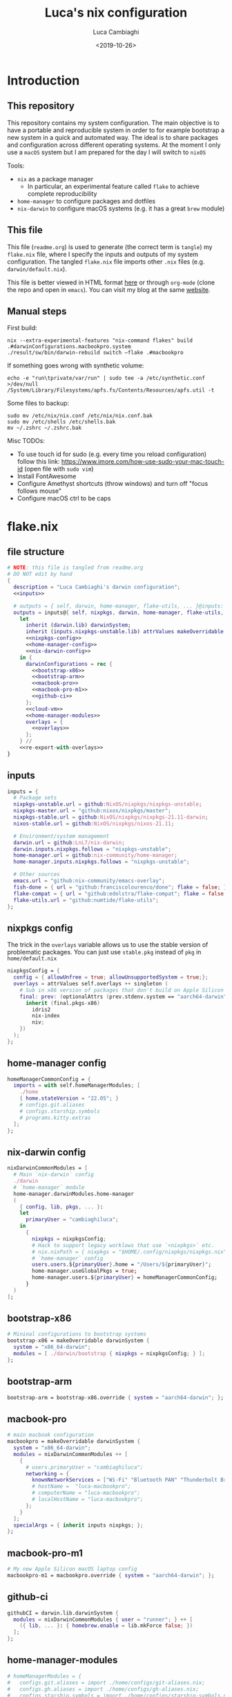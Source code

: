 #+TITLE: Luca's nix configuration
#+SLUG: nix
#+DATE: <2019-10-26>
#+AUTHOR: Luca Cambiaghi
#+STARTUP: show2levels
#+OPTIONS: toc:nil num:nil ^:nil

* Introduction
** This repository
This repository contains my system configuration.
The main objective is to have a portable and reproducible system in order to for example bootstrap a new system in a quick and automated way.
The ideal is to share packages and configuration across different operating systems.
At the moment I only use a ~macOS~ system but I am prepared for the day I will switch to ~nixOS~

Tools:
- ~nix~ as a package manager
  + In particular, an experimental feature called ~flake~ to achieve complete reproducibility
- ~home-manager~ to configure packages and dotfiles
- ~nix-darwin~ to configure macOS systems (e.g. it has a great ~brew~ module)

** This file
This file (~readme.org~) is used to generate (the correct term is ~tangle~) my ~flake.nix~ file, where I specify the inputs and outputs of my system configuration.
The tangled ~flake.nix~ file imports other ~.nix~ files (e.g. ~darwin/default.nix~).

This file is better viewed in HTML format [[https://luca.cambiaghi.me/nixpkgs/readme.html][here]] or through ~org-mode~ (clone the repo and open in ~emacs~).
You can visit my blog at the same [[https://luca.cambiaghi.me][website]].
** Manual steps
First build:
#+begin_src shell
nix --extra-experimental-features "nix-command flakes" build .#darwinConfigurations.macbookpro.system
./result/sw/bin/darwin-rebuild switch —flake .#macbookpro
#+end_src

If something goes wrong with synthetic volume:
#+begin_src shell
echo -e "run\tprivate/var/run" | sudo tee -a /etc/synthetic.conf >/dev/null
/System/Library/Filesystems/apfs.fs/Contents/Resources/apfs.util -t
#+end_src

Some files to backup:
#+begin_src shell
sudo mv /etc/nix/nix.conf /etc/nix/nix.conf.bak
sudo mv /etc/shells /etc/shells.bak
mv ~/.zshrc ~/.zshrc.bak
#+end_src

Misc TODOs:
- To use touch id for sudo (e.g. every time you reload configuration) follow this link: https://www.imore.com/how-use-sudo-your-mac-touch-id (open file with ~sudo vim~)
- Install FontAwesome
- Configure Amethyst shortcuts (throw windows) and turn off "focus follows mouse"
- Configure macOS ctrl to be caps

* flake.nix
** file structure
#+begin_src nix :tangle flake.nix :noweb tangle
# NOTE: this file is tangled from readme.org
# DO NOT edit by hand
{
  description = "Luca Cambiaghi's darwin configuration";
  <<inputs>>
  
  # outputs = { self, darwin, home-manager, flake-utils, ... }@inputs:
  outputs = inputs@{ self, nixpkgs, darwin, home-manager, flake-utils, ... }:
    let
      inherit (darwin.lib) darwinSystem;
      inherit (inputs.nixpkgs-unstable.lib) attrValues makeOverridable optionalAttrs singleton;
      <<nixpkgs-config>>
      <<home-manager-config>>
      <<nix-darwin-config>>
    in {
      darwinConfigurations = rec {
        <<bootstrap-x86>>
        <<bootstrap-arm>>
        <<macbook-pro>>
        <<macbook-pro-m1>>
        <<github-ci>>
      };
      <<cloud-vm>>
      <<home-manager-modules>>
      overlays = {
        <<overlays>>
      };
    } //
    <<re-export-with-overlays>>
}
#+end_src

** inputs
#+NAME: inputs
#+begin_src nix
inputs = {
  # Package sets
  nixpkgs-unstable.url = github:NixOS/nixpkgs/nixpkgs-unstable;
  nixpkgs-master.url = "github:nixos/nixpkgs/master";
  nixpkgs-stable.url = github:NixOS/nixpkgs/nixpkgs-21.11-darwin;
  nixos-stable.url = github:NixOS/nixpkgs/nixos-21.11;
  
  # Environment/system management
  darwin.url = github:LnL7/nix-darwin;
  darwin.inputs.nixpkgs.follows = "nixpkgs-unstable";
  home-manager.url = github:nix-community/home-manager;
  home-manager.inputs.nixpkgs.follows = "nixpkgs-unstable";
  
  # Other sources
  emacs.url = "github:nix-community/emacs-overlay";
  fish-done = { url = "github:franciscolourenco/done"; flake = false; };
  flake-compat = { url = "github:edolstra/flake-compat"; flake = false; };
  flake-utils.url = "github:numtide/flake-utils";
};
#+end_src

** nixpkgs config
The trick in the ~overlays~ variable allows us to use the stable version of problematic
packages. You can just use ~stable.pkg~ instead of ~pkg~ in ~home/default.nix~

#+NAME: nixpkgs-config
#+begin_src nix
nixpkgsConfig = {
  config = { allowUnfree = true; allowUnsupportedSystem = true;};
  overlays = attrValues self.overlays ++ singleton (
    # Sub in x86 version of packages that don't build on Apple Silicon yet
    final: prev: (optionalAttrs (prev.stdenv.system == "aarch64-darwin") {
      inherit (final.pkgs-x86)
        idris2
        nix-index
        niv;
    })
  );
};
#+end_src

** home-manager config
#+NAME: home-manager-config
#+begin_src nix
homeManagerCommonConfig = {
  imports = with self.homeManagerModules; [
    ./home
    { home.stateVersion = "22.05"; }
    # configs.git.aliases
    # configs.starship.symbols
    # programs.kitty.extras
  ];
};
#+end_src

** nix-darwin config
#+NAME: nix-darwin-config
#+begin_src nix
nixDarwinCommonModules = [
  # Main `nix-darwin` config
  ./darwin
  # `home-manager` module
  home-manager.darwinModules.home-manager
  (
    { config, lib, pkgs, ... }:
    let
      primaryUser = "cambiaghiluca";
    in
      {
        nixpkgs = nixpkgsConfig;
        # Hack to support legacy worklows that use `<nixpkgs>` etc.
        # nix.nixPath = { nixpkgs = "$HOME/.config/nixpkgs/nixpkgs.nix"; };
        # `home-manager` config
        users.users.${primaryUser}.home = "/Users/${primaryUser}";
        home-manager.useGlobalPkgs = true;
        home-manager.users.${primaryUser} = homeManagerCommonConfig;
      }
  )
];
#+end_src

** bootstrap-x86
#+NAME: bootstrap-x86
#+begin_src nix
# Mininal configurations to bootstrap systems
bootstrap-x86 = makeOverridable darwinSystem {
  system = "x86_64-darwin";
  modules = [ ./darwin/bootstrap { nixpkgs = nixpkgsConfig; } ];
};
#+end_src

** bootstrap-arm
#+NAME: bootstrap-arm
#+begin_src nix
bootstrap-arm = bootstrap-x86.override { system = "aarch64-darwin"; };
#+end_src

** macbook-pro
#+NAME: macbook-pro
#+begin_src nix
# main macbook configuration
macbookpro = makeOverridable darwinSystem {
  system = "x86_64-darwin";
  modules = nixDarwinCommonModules ++ [
    {
      # users.primaryUser = "cambiaghiluca";
      networking = {
        knownNetworkServices = ["Wi-Fi" "Bluetooth PAN" "Thunderbolt Bridge"];
        # hostName =  "luca-macbookpro";
        # computerName = "luca-macbookpro";
        # localHostName = "luca-macbookpro";
      };
    }
  ];
  specialArgs = { inherit inputs nixpkgs; };
};
#+end_src

** macbook-pro-m1
#+NAME: macbook-pro-m1
#+begin_src nix
# My new Apple Silicon macOS laptop config
macbookpro-m1 = macbookpro.override { system = "aarch64-darwin"; };
#+end_src

** github-ci
#+NAME: github-ci
#+begin_src nix
githubCI = darwin.lib.darwinSystem {
  modules = nixDarwinCommonModules { user = "runner"; } ++ [
    ({ lib, ... }: { homebrew.enable = lib.mkForce false; })
  ];
};
#+end_src

** home-manager-modules
#+NAME: home-manager-modules
#+begin_src nix
# homeManagerModules = {
#   configs.git.aliases = import ./home/configs/git-aliases.nix;
#   configs.gh.aliases = import ./home/configs/gh-aliases.nix;
#   configs.starship.symbols = import ./home/configs/starship-symbols.nix;
#   programs.neovim.extras = import ./home/modules/programs/neovim/extras.nix;
#   programs.kitty.extras = import ./home/modules/programs/kitty/extras.nix;
# };
#+end_src

** cloud-vm
Build and activate with ~nix build .#cloudVM.activationPackage; ./result/activate~
#+NAME: cloud-vm
#+begin_src nix
cloudVM = home-manager.lib.homeManagerConfiguration {
  system = "x86_64-linux";
  homeDirectory = "/home/luca";
  username = "luca";
  configuration = {
    imports = [ homeManagerCommonConfig ];
    nixpkgs = nixpkgsConfig;
  };
};
#+end_src

** overlays
#+NAME: overlays
#+begin_src nix
# Overlays to add different versions `nixpkgs` into package set
pkgs-master = final: prev: {
  pkgs-master = import inputs.nixpkgs-master {
    inherit (prev.stdenv) system;
    inherit (nixpkgsConfig) config;
  };
};
pkgs-stable = final: prev: {
  pkgs-stable = import inputs.nixpkgs-stable {
    inherit (prev.stdenv) system;
    inherit (nixpkgsConfig) config;
  };
};
pkgs-unstable = final: prev: {
  pkgs-unstable = import inputs.nixpkgs-unstable {
    inherit (prev.stdenv) system;
    inherit (nixpkgsConfig) config;
  };
};
apple-silicon = final: prev: optionalAttrs (prev.stdenv.system == "aarch64-darwin") {
  # Add access to x86 packages system is running Apple Silicon
  pkgs-x86 = import inputs.nixpkgs-unstable {
    system = "x86_64-darwin";
    inherit (nixpkgsConfig) config;
  };
};
#+end_src

** re-export with overlays
#+NAME: re-export-with-overlays
#+begin_src nix
flake-utils.lib.eachDefaultSystem (system: {
  legacyPackages = import inputs.nixpkgs-unstable {
    inherit system;
    inherit (nixpkgsConfig) config;
    overlays = with self.overlays; [
      pkgs-master
      pkgs-stable
      apple-silicon
    ];
  };
});
#+end_src

* Practical commands
** Install nix (flakes)
thanks https://github.com/kclejeune/system
#+begin_src sh
# 1.
if [[ $(uname -s) == 'Darwin' ]]; then
    sh <(curl -L https://nixos.org/nix/install) --daemon --darwin-use-unencrypted-nix-store-volume
    # sh <(curl -L https://github.com/numtide/nix-flakes-installer/releases/download/nix-2.4pre20210126_f15f0b8/install) --daemon --darwin-use-unencrypted-nix-store-volume
else
    sh <(curl -L https://nixos.org/nix/install) --daemon
fi

# 2.
git clone git@github.com:lccambiaghi/nixpkgs.git ~/git/nixpkgs

# 3.
cd ~/git/nixpkgs && nix build ".#darwinConfigurations.bootstrap-x86.system" && ./result/sw/bin/darwin-rebuild switch --flake .#luca-macbookpro
#+end_src

** darwin-rebuild
#+begin_src sh
darwin-rebuild build --flake .#luca-macbookpro
# nix build ".#darwinConfigurations.luca-macbookpro.system"
darwin-rebuild switch --flake .#luca-macbookpro
# ./result/sw/bin/darwin-rebuild switch --flake .#luca-macbookpro
#+end_src

** nix flake update
#+begin_src sh
nix flake update --update-input nixpkgs
#+end_src

* brew86, pyenv86
Reference: https://sixty-north.com/blog/pyenv-apple-silicon.html
#+begin_src shell
arch -x86_64 /bin/bash -c "$(curl -fsSL https://raw.githubusercontent.com/Homebrew/install/master/install.sh)"
alias brew86="arch -x86_64 /usr/local/bin/brew"

brew86 install openssl readline sqlite3 xz zlib python@3.9
# CFLAGS="-I$(brew86 --prefix openssl)/include" LDFLAGS="-L$(brew86 --prefix openssl)/lib" pyenv86 install 3.9.16
#+end_src

* References
- https://github.com/malob/nixpkgs
- https://github.com/kclejeune/system
* COMMENT missing
** TODO R and packages
** TODO gnupg
* COMMENT Local variables
# Local Variables:
# eval: (add-hook 'after-save-hook (lambda ()(org-babel-tangle)) nil t)
# End:

